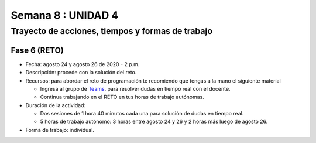 Semana 8 : UNIDAD 4
====================

Trayecto de acciones, tiempos y formas de trabajo
---------------------------------------------------

Fase 6 (RETO)
^^^^^^^^^^^^^^^^^^^^^
* Fecha: agosto 24 y agosto 26 de 2020 - 2 p.m. 
* Descripción: procede con la solución del reto.
* Recursos: para abordar el reto de programación te recomiendo que tengas a la mano el siguiente material

  * Ingresa al grupo de `Teams <https://teams.microsoft.com/l/team/19%3a919658982cb4457e85d706bad345b5dc%40thread.tacv2/conversations?groupId=16c098de-d737-4b8a-839d-8faf7400b06e&tenantId=618bab0f-20a4-4de3-a10c-e20cee96bb35>`__.
    para resolver dudas en tiempo real con el docente.
  * Continua trabajando en el RETO en tus horas de trabajo autónomas.

* Duración de la actividad: 
  
  * Dos sesiones de 1 hora 40 minutos cada una para solución de dudas en tiempo real.
  * 5 horas de trabajo autónomo: 3 horas entre agosto 24 y 26 y 2 horas más luego de agosto 26.

* Forma de trabajo: individual.



..
    Hasta este punto del curso, la aplicación interactiva que se
    comunica con el sensor/actuador la hemos simulando con
    una terminal ascii (monitor de arduino) o una terminal binaria
    (Coolterm); sin embargo, ha llegado el momento de abordar los
    problemas de integración que se deben enfrentar a la hora de
    escribir aplicaciones interactivas que interactúan en tiempo real
    con el contenido digital y con información proveniente de sensores.

    En este punto aparece un mundo de posibilidades relacionadas con
    el origen del sensor, es decir, el sensor puede estar conectado
    a la misma plataforma de cómputo en la cual corre la aplicación
    interactiva o puede estar en otra plataforma de cómputo
    independiente. Adicionalmente, las plataformas de cómputo pueden
    estar conectadas por medios alambrados o inalámbricos; pueden estar
    en el mismo espacio o incluso en cualquier lugar del planeta.

    En sensores 1 nos concentraremos en la comunicación entre la
    aplicación interactiva y el sensor conectados a través de un puerto
    serial. En sensores 2 abordaremos las otras posibilidades mencionadas.

    Para comenzar esta exploración debemos introducir algunos conceptos
    traídos de los sistemas operativos: procesos, hilos, espacios de memoria
    virtual, máquinas virtuales. Además, usaremos como plataforma de
    experimentación Unity y por tanto C#.

    Sesión 1
    ----------

    Vamos a presentar el concepto de hilo y la relación entre otros
    conceptos estudiados en la carrera relativos a la programación orientada
    a objetos. Para ello vamos a revisar partes de `este <http://www.albahari.com/threading/>`__
    sitio y `esta <https://drive.google.com/file/d/1kYL85ThVU5xJmCiCPDVskS-UI4Y5jDde/view?usp=sharing>`__
    presentación de Samy Zafrany tomada de `este <https://samyzaf.com/braude/OS/index.html>`__
    sitio.

    Vamos a complementar con el material de estos sitios:

    * `¿Qué es el .NET? <https://dotnettutorials.net/lesson/dotnet-framework/>`__
    * `¿Qué es el CLR? <https://dotnettutorials.net/lesson/common-language-runtime-dotnet/>`__
    * `¿Cómo se ejecuta un programa .NET? <https://dotnettutorials.net/lesson/dotnet-program-execution-process/>`__

    Y de estos otros, que muestran la relación con Unity:

    * `IL2CPP <https://docs.unity3d.com/Manual/IL2CPP.html>`__
    * `¿Cómo funciona IL2CPP <https://docs.unity3d.com/Manual/IL2CPP.html>`__

    Sesión 2
    ----------
    En esta sesión comenzamos a analizar el material relacionado con la programación multihilada que está
    `aquí <http://www.albahari.com/threading/>`__

